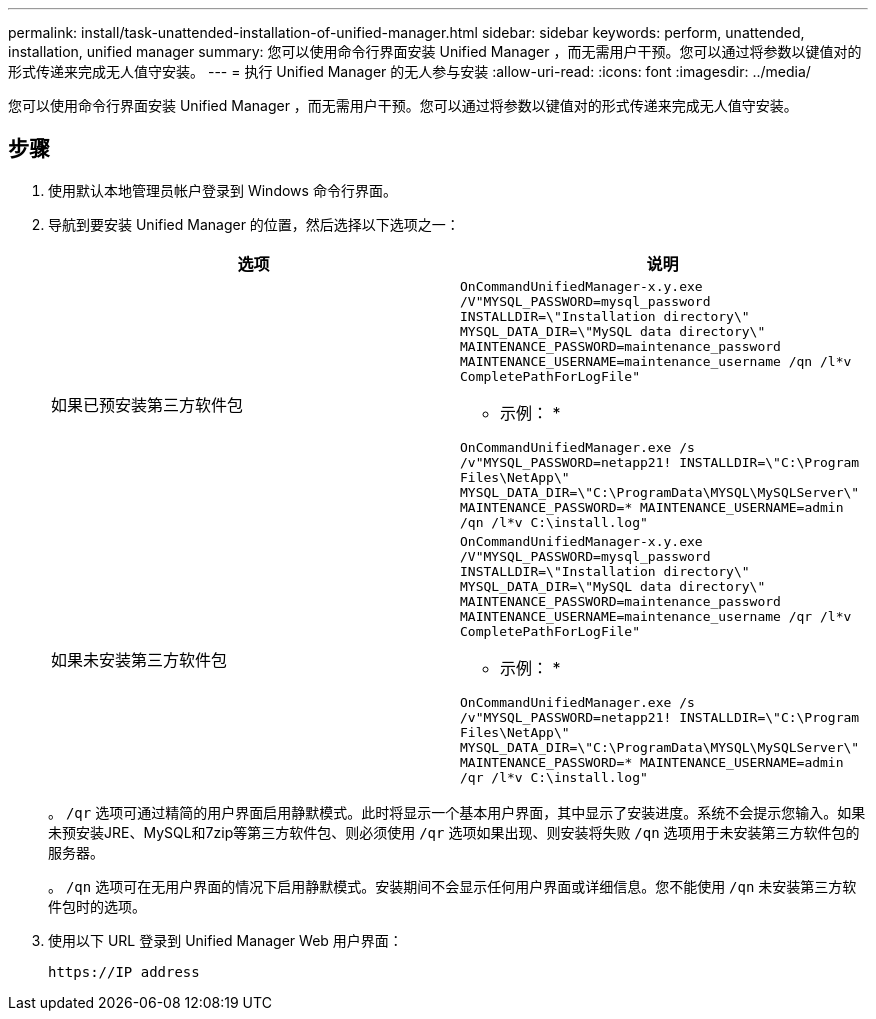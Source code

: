 ---
permalink: install/task-unattended-installation-of-unified-manager.html 
sidebar: sidebar 
keywords: perform, unattended, installation, unified manager 
summary: 您可以使用命令行界面安装 Unified Manager ，而无需用户干预。您可以通过将参数以键值对的形式传递来完成无人值守安装。 
---
= 执行 Unified Manager 的无人参与安装
:allow-uri-read: 
:icons: font
:imagesdir: ../media/


[role="lead"]
您可以使用命令行界面安装 Unified Manager ，而无需用户干预。您可以通过将参数以键值对的形式传递来完成无人值守安装。



== 步骤

. 使用默认本地管理员帐户登录到 Windows 命令行界面。
. 导航到要安装 Unified Manager 的位置，然后选择以下选项之一：
+
[cols="4a,4a"]
|===
| 选项 | 说明 


 a| 
如果已预安装第三方软件包
 a| 
`OnCommandUnifiedManager-x.y.exe /V"MYSQL_PASSWORD=mysql_password INSTALLDIR=\"Installation directory\" MYSQL_DATA_DIR=\"MySQL data directory\" MAINTENANCE_PASSWORD=maintenance_password MAINTENANCE_USERNAME=maintenance_username /qn /l*v CompletePathForLogFile"`

* 示例： *

`OnCommandUnifiedManager.exe /s /v"MYSQL_PASSWORD=netapp21! INSTALLDIR=\"C:\Program Files\NetApp\" MYSQL_DATA_DIR=\"C:\ProgramData\MYSQL\MySQLServer\" MAINTENANCE_PASSWORD=******* MAINTENANCE_USERNAME=admin /qn /l*v C:\install.log"`



 a| 
如果未安装第三方软件包
 a| 
`OnCommandUnifiedManager-x.y.exe /V"MYSQL_PASSWORD=mysql_password INSTALLDIR=\"Installation directory\" MYSQL_DATA_DIR=\"MySQL data directory\" MAINTENANCE_PASSWORD=maintenance_password MAINTENANCE_USERNAME=maintenance_username /qr /l*v CompletePathForLogFile"`

* 示例： *

`OnCommandUnifiedManager.exe /s /v"MYSQL_PASSWORD=netapp21! INSTALLDIR=\"C:\Program Files\NetApp\" MYSQL_DATA_DIR=\"C:\ProgramData\MYSQL\MySQLServer\" MAINTENANCE_PASSWORD=******* MAINTENANCE_USERNAME=admin /qr /l*v C:\install.log"`

|===
+
。 `/qr` 选项可通过精简的用户界面启用静默模式。此时将显示一个基本用户界面，其中显示了安装进度。系统不会提示您输入。如果未预安装JRE、MySQL和7zip等第三方软件包、则必须使用 `/qr` 选项如果出现、则安装将失败 `/qn` 选项用于未安装第三方软件包的服务器。

+
。 `/qn` 选项可在无用户界面的情况下启用静默模式。安装期间不会显示任何用户界面或详细信息。您不能使用 `/qn` 未安装第三方软件包时的选项。

. 使用以下 URL 登录到 Unified Manager Web 用户界面：
+
`\https://IP address`


